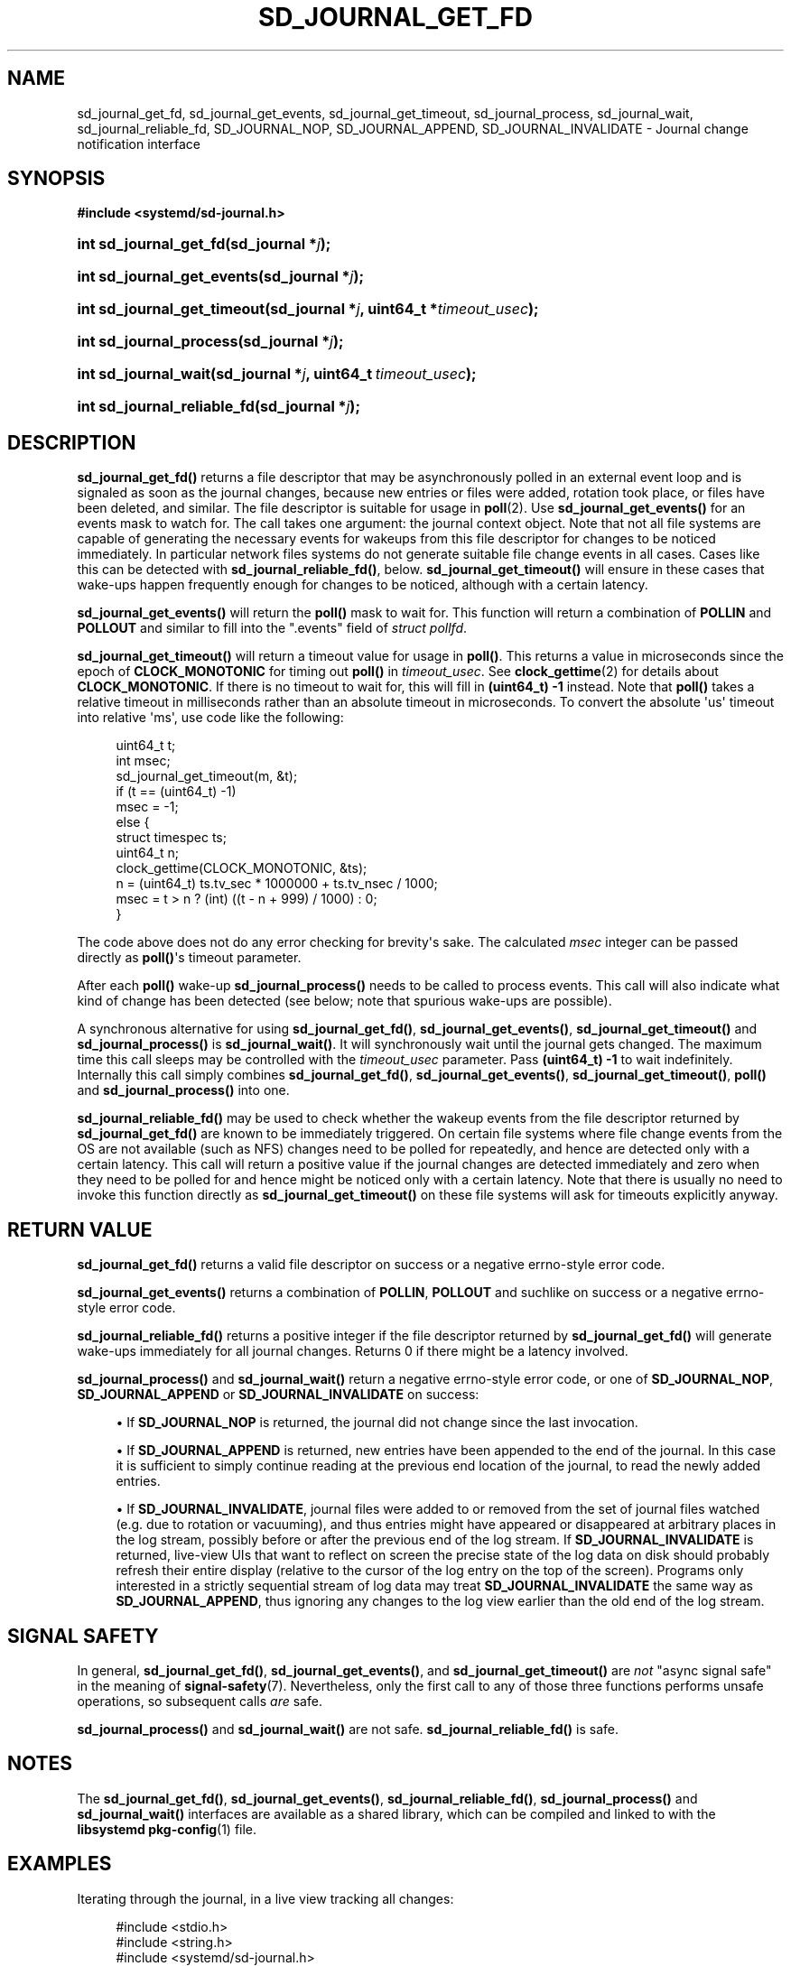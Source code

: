 '\" t
.TH "SD_JOURNAL_GET_FD" "3" "" "systemd 239" "sd_journal_get_fd"
.\" -----------------------------------------------------------------
.\" * Define some portability stuff
.\" -----------------------------------------------------------------
.\" ~~~~~~~~~~~~~~~~~~~~~~~~~~~~~~~~~~~~~~~~~~~~~~~~~~~~~~~~~~~~~~~~~
.\" http://bugs.debian.org/507673
.\" http://lists.gnu.org/archive/html/groff/2009-02/msg00013.html
.\" ~~~~~~~~~~~~~~~~~~~~~~~~~~~~~~~~~~~~~~~~~~~~~~~~~~~~~~~~~~~~~~~~~
.ie \n(.g .ds Aq \(aq
.el       .ds Aq '
.\" -----------------------------------------------------------------
.\" * set default formatting
.\" -----------------------------------------------------------------
.\" disable hyphenation
.nh
.\" disable justification (adjust text to left margin only)
.ad l
.\" -----------------------------------------------------------------
.\" * MAIN CONTENT STARTS HERE *
.\" -----------------------------------------------------------------
.SH "NAME"
sd_journal_get_fd, sd_journal_get_events, sd_journal_get_timeout, sd_journal_process, sd_journal_wait, sd_journal_reliable_fd, SD_JOURNAL_NOP, SD_JOURNAL_APPEND, SD_JOURNAL_INVALIDATE \- Journal change notification interface
.SH "SYNOPSIS"
.sp
.ft B
.nf
#include <systemd/sd\-journal\&.h>
.fi
.ft
.HP \w'int\ sd_journal_get_fd('u
.BI "int sd_journal_get_fd(sd_journal\ *" "j" ");"
.HP \w'int\ sd_journal_get_events('u
.BI "int sd_journal_get_events(sd_journal\ *" "j" ");"
.HP \w'int\ sd_journal_get_timeout('u
.BI "int sd_journal_get_timeout(sd_journal\ *" "j" ", uint64_t\ *" "timeout_usec" ");"
.HP \w'int\ sd_journal_process('u
.BI "int sd_journal_process(sd_journal\ *" "j" ");"
.HP \w'int\ sd_journal_wait('u
.BI "int sd_journal_wait(sd_journal\ *" "j" ", uint64_t\ " "timeout_usec" ");"
.HP \w'int\ sd_journal_reliable_fd('u
.BI "int sd_journal_reliable_fd(sd_journal\ *" "j" ");"
.SH "DESCRIPTION"
.PP
\fBsd_journal_get_fd()\fR
returns a file descriptor that may be asynchronously polled in an external event loop and is signaled as soon as the journal changes, because new entries or files were added, rotation took place, or files have been deleted, and similar\&. The file descriptor is suitable for usage in
\fBpoll\fR(2)\&. Use
\fBsd_journal_get_events()\fR
for an events mask to watch for\&. The call takes one argument: the journal context object\&. Note that not all file systems are capable of generating the necessary events for wakeups from this file descriptor for changes to be noticed immediately\&. In particular network files systems do not generate suitable file change events in all cases\&. Cases like this can be detected with
\fBsd_journal_reliable_fd()\fR, below\&.
\fBsd_journal_get_timeout()\fR
will ensure in these cases that wake\-ups happen frequently enough for changes to be noticed, although with a certain latency\&.
.PP
\fBsd_journal_get_events()\fR
will return the
\fBpoll()\fR
mask to wait for\&. This function will return a combination of
\fBPOLLIN\fR
and
\fBPOLLOUT\fR
and similar to fill into the
"\&.events"
field of
\fIstruct pollfd\fR\&.
.PP
\fBsd_journal_get_timeout()\fR
will return a timeout value for usage in
\fBpoll()\fR\&. This returns a value in microseconds since the epoch of
\fBCLOCK_MONOTONIC\fR
for timing out
\fBpoll()\fR
in
\fItimeout_usec\fR\&. See
\fBclock_gettime\fR(2)
for details about
\fBCLOCK_MONOTONIC\fR\&. If there is no timeout to wait for, this will fill in
\fB(uint64_t) \-1\fR
instead\&. Note that
\fBpoll()\fR
takes a relative timeout in milliseconds rather than an absolute timeout in microseconds\&. To convert the absolute \*(Aqus\*(Aq timeout into relative \*(Aqms\*(Aq, use code like the following:
.sp
.if n \{\
.RS 4
.\}
.nf
uint64_t t;
int msec;
sd_journal_get_timeout(m, &t);
if (t == (uint64_t) \-1)
  msec = \-1;
else {
  struct timespec ts;
  uint64_t n;
  clock_gettime(CLOCK_MONOTONIC, &ts);
  n = (uint64_t) ts\&.tv_sec * 1000000 + ts\&.tv_nsec / 1000;
  msec = t > n ? (int) ((t \- n + 999) / 1000) : 0;
}
.fi
.if n \{\
.RE
.\}
.PP
The code above does not do any error checking for brevity\*(Aqs sake\&. The calculated
\fImsec\fR
integer can be passed directly as
\fBpoll()\fR\*(Aqs timeout parameter\&.
.PP
After each
\fBpoll()\fR
wake\-up
\fBsd_journal_process()\fR
needs to be called to process events\&. This call will also indicate what kind of change has been detected (see below; note that spurious wake\-ups are possible)\&.
.PP
A synchronous alternative for using
\fBsd_journal_get_fd()\fR,
\fBsd_journal_get_events()\fR,
\fBsd_journal_get_timeout()\fR
and
\fBsd_journal_process()\fR
is
\fBsd_journal_wait()\fR\&. It will synchronously wait until the journal gets changed\&. The maximum time this call sleeps may be controlled with the
\fItimeout_usec\fR
parameter\&. Pass
\fB(uint64_t) \-1\fR
to wait indefinitely\&. Internally this call simply combines
\fBsd_journal_get_fd()\fR,
\fBsd_journal_get_events()\fR,
\fBsd_journal_get_timeout()\fR,
\fBpoll()\fR
and
\fBsd_journal_process()\fR
into one\&.
.PP
\fBsd_journal_reliable_fd()\fR
may be used to check whether the wakeup events from the file descriptor returned by
\fBsd_journal_get_fd()\fR
are known to be immediately triggered\&. On certain file systems where file change events from the OS are not available (such as NFS) changes need to be polled for repeatedly, and hence are detected only with a certain latency\&. This call will return a positive value if the journal changes are detected immediately and zero when they need to be polled for and hence might be noticed only with a certain latency\&. Note that there is usually no need to invoke this function directly as
\fBsd_journal_get_timeout()\fR
on these file systems will ask for timeouts explicitly anyway\&.
.SH "RETURN VALUE"
.PP
\fBsd_journal_get_fd()\fR
returns a valid file descriptor on success or a negative errno\-style error code\&.
.PP
\fBsd_journal_get_events()\fR
returns a combination of
\fBPOLLIN\fR,
\fBPOLLOUT\fR
and suchlike on success or a negative errno\-style error code\&.
.PP
\fBsd_journal_reliable_fd()\fR
returns a positive integer if the file descriptor returned by
\fBsd_journal_get_fd()\fR
will generate wake\-ups immediately for all journal changes\&. Returns 0 if there might be a latency involved\&.
.PP
\fBsd_journal_process()\fR
and
\fBsd_journal_wait()\fR
return a negative errno\-style error code, or one of
\fBSD_JOURNAL_NOP\fR,
\fBSD_JOURNAL_APPEND\fR
or
\fBSD_JOURNAL_INVALIDATE\fR
on success:
.sp
.RS 4
.ie n \{\
\h'-04'\(bu\h'+03'\c
.\}
.el \{\
.sp -1
.IP \(bu 2.3
.\}
If
\fBSD_JOURNAL_NOP\fR
is returned, the journal did not change since the last invocation\&.
.RE
.sp
.RS 4
.ie n \{\
\h'-04'\(bu\h'+03'\c
.\}
.el \{\
.sp -1
.IP \(bu 2.3
.\}
If
\fBSD_JOURNAL_APPEND\fR
is returned, new entries have been appended to the end of the journal\&. In this case it is sufficient to simply continue reading at the previous end location of the journal, to read the newly added entries\&.
.RE
.sp
.RS 4
.ie n \{\
\h'-04'\(bu\h'+03'\c
.\}
.el \{\
.sp -1
.IP \(bu 2.3
.\}
If
\fBSD_JOURNAL_INVALIDATE\fR, journal files were added to or removed from the set of journal files watched (e\&.g\&. due to rotation or vacuuming), and thus entries might have appeared or disappeared at arbitrary places in the log stream, possibly before or after the previous end of the log stream\&. If
\fBSD_JOURNAL_INVALIDATE\fR
is returned, live\-view UIs that want to reflect on screen the precise state of the log data on disk should probably refresh their entire display (relative to the cursor of the log entry on the top of the screen)\&. Programs only interested in a strictly sequential stream of log data may treat
\fBSD_JOURNAL_INVALIDATE\fR
the same way as
\fBSD_JOURNAL_APPEND\fR, thus ignoring any changes to the log view earlier than the old end of the log stream\&.
.RE
.SH "SIGNAL SAFETY"
.PP
In general,
\fBsd_journal_get_fd()\fR,
\fBsd_journal_get_events()\fR, and
\fBsd_journal_get_timeout()\fR
are
\fInot\fR
"async signal safe" in the meaning of
\fBsignal-safety\fR(7)\&. Nevertheless, only the first call to any of those three functions performs unsafe operations, so subsequent calls
\fIare\fR
safe\&.
.PP
\fBsd_journal_process()\fR
and
\fBsd_journal_wait()\fR
are not safe\&.
\fBsd_journal_reliable_fd()\fR
is safe\&.
.SH "NOTES"
.PP
The
\fBsd_journal_get_fd()\fR,
\fBsd_journal_get_events()\fR,
\fBsd_journal_reliable_fd()\fR,
\fBsd_journal_process()\fR
and
\fBsd_journal_wait()\fR
interfaces are available as a shared library, which can be compiled and linked to with the
\fBlibsystemd\fR\ \&\fBpkg-config\fR(1)
file\&.
.SH "EXAMPLES"
.PP
Iterating through the journal, in a live view tracking all changes:
.sp
.if n \{\
.RS 4
.\}
.nf
#include <stdio\&.h>
#include <string\&.h>
#include <systemd/sd\-journal\&.h>

int main(int argc, char *argv[]) {
  int r;
  sd_journal *j;
  r = sd_journal_open(&j, SD_JOURNAL_LOCAL_ONLY);
  if (r < 0) {
    fprintf(stderr, "Failed to open journal: %s\en", strerror(\-r));
    return 1;
  }
  for (;;)  {
    const void *d;
    size_t l;
    r = sd_journal_next(j);
    if (r < 0) {
      fprintf(stderr, "Failed to iterate to next entry: %s\en", strerror(\-r));
      break;
    }
    if (r == 0) {
      /* Reached the end, let\*(Aqs wait for changes, and try again */
      r = sd_journal_wait(j, (uint64_t) \-1);
      if (r < 0) {
        fprintf(stderr, "Failed to wait for changes: %s\en", strerror(\-r));
        break;
      }
      continue;
    }
    r = sd_journal_get_data(j, "MESSAGE", &d, &l);
    if (r < 0) {
      fprintf(stderr, "Failed to read message field: %s\en", strerror(\-r));
      continue;
    }
    printf("%\&.*s\en", (int) l, (const char*) d);
  }
  sd_journal_close(j);
  return 0;
}
.fi
.if n \{\
.RE
.\}
.PP
Waiting with
\fBpoll()\fR
(this example lacks all error checking for the sake of simplicity):
.sp
.if n \{\
.RS 4
.\}
.nf
#include <poll\&.h>
#include <time\&.h>
#include <systemd/sd\-journal\&.h>

int wait_for_changes(sd_journal *j) {
  uint64_t t;
  int msec;
  struct pollfd pollfd;

  sd_journal_get_timeout(j, &t);
  if (t == (uint64_t) \-1)
    msec = \-1;
  else {
    struct timespec ts;
    uint64_t n;
    clock_gettime(CLOCK_MONOTONIC, &ts);
    n = (uint64_t) ts\&.tv_sec * 1000000 + ts\&.tv_nsec / 1000;
    msec = t > n ? (int) ((t \- n + 999) / 1000) : 0;
  }

  pollfd\&.fd = sd_journal_get_fd(j);
  pollfd\&.events = sd_journal_get_events(j);
  poll(&pollfd, 1, msec);
  return sd_journal_process(j);
}
.fi
.if n \{\
.RE
.\}
.SH "SEE ALSO"
.PP
\fBsystemd\fR(1),
\fBsd-journal\fR(3),
\fBsd_journal_open\fR(3),
\fBsd_journal_next\fR(3),
\fBpoll\fR(2),
\fBclock_gettime\fR(2)
